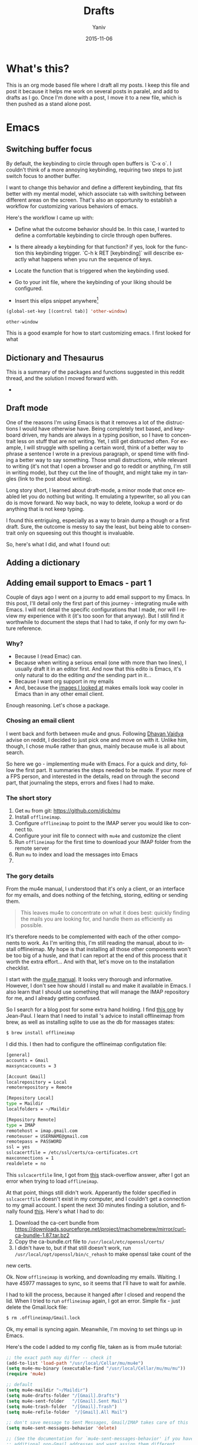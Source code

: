 #+TITLE:      Drafts
#+AUTHOR:	Yaniv
#+EMAIL:	yanivdll@gmail.com
#+DATE:     2015-11-15
#+URI:        
#+KEYWORDS:   
#+TAGS:       
#+LANGUAGE:    en
#+OPTIONS:     H:3 num:nil toc:2 \n:nil ::t |:t ^:nil -:nil f:t *:t <:t
#+DESCRIPTION: 

* What's this?
  This is an org mode based file where I draft all my posts. I keep this file and post it because it helps me work on several posts in paralel, and add to drafts as I go. Once I'm done with a post, I move it to a new file, which is then pushed as a stand alone post. 
  # I will need to link for the workflow of how to turn a draft into a final, published article. 
* Emacs
** Switching buffer focus
   By default, the keybinding to circle through open buffers is `C-x o`. I couldn't think of a more annoying keybinding, requiring two steps to just switch focus to another buffer. 

   I want to change this behavior and define a different keybinding, that fits better with my mental model, which associate ~tab~ with switching between different areas on the screen. That's also an opportunity to establish a workflow for customizing various behaviors of emacs. 

   Here's the workflow I came up with:
   - Define what the outcome behavior should be. In this case, I wanted to define a comfortable keybinding to circle through open bufferes.
   # In my case

   - Is there already a keybinding for that function? if yes, look for the function this keybinding trigger. `C-h k RET [keybinding]` will describe exactly what happens when you run the sequence of keys.
   # In my case

   - Locate the function that is triggered when the keybinding used.
   # In my case...

   - Go to your init file, where the keybinding of your liking should be configured.

   - Insert this elips snippet anywhere[fn:1]
   #+BEGIN_SRC emacs-lisp
(global-set-key [(control tab)] 'other-window)
   #+END_SRC

   #+RESULTS:
   : other-window


   This is a good example for how to start customizing emacs. I first looked for what










** Dictionary and Thesaurus
   This is a summary of the packages and functions suggested in this reddit thread, and the solution I moved forward with.

   - 

** Draft mode
   One of the reasons I'm using Emacs is that it removes a lot of the distructions I would have otherwise have. Being completely text based, and keyboard driven, my hands are always in a typing position, so I have to concentrait less on stuff that are not writing. 
   Yet, I still get distructed often. For example, I will struggle with spelling a certain word, think of a better way to phrase a sentence I wrote in a previous paragraph, or spend time with finding a better way to say something. Those small distructions, while relevant to writing (it's not that I open a browser and go to reddit or anything, I'm still in writing mode), but they cut the line of thought, and might take my in tangles (link to the post about writing). 

   Long story short, I learned about draft-mode, a minor mode that once enabled let you do nothing but writing. It emulating a typewriter, so all you can do is move forward. No way back, no way to delete, lookup a word or do anything that is not keep typing.

   I found this entriguing, especially as a way to brain dump a though or a first draft. Sure, the outcome is messy to say the least, but being able to consentrait only on squeesing out this thought is invaluable. 

   So, here's what I did, and what I found out:


** Adding a dictionary

** Adding email support to Emacs - part 1
   Couple of days ago I went on a journy to add email support to my Emacs. In this post, I'll detail only the first part of this journey - integrating mu4e with Emacs. I will not detail the specific configurations that I made, nor will I review my experience with it (it's too soon for that anyway). But I still find it worthwhile to document the steps that I had to take, if only for my own future reference.

*** Why?
    - Because I (read Emac) can.
    - Because when writing a serious email (one with more than two lines), I usually draft it in an editor first. And now that this edito is Emacs, it's only natural to do the editing /and/ the sending part in it...
    - Because I want org support in my emails
    - And, because the [[https://www.google.com/search?q%3Demacs%2Bemail%255C&client%3Dsafari&rls%3Den&source%3Dlnms&tbm%3Disch&sa%3DX&ved%3D0ahUKEwjSnqe8ys_JAhXH2D4KHYPAD4kQ_AUIBygB&biw%3D1496&bih%3D1003#tbm%3Disch&q%3Demacs%2Bemail][images I looked at]] makes emails look way cooler in Emacs than in any other email client.

    Enough reasoning. Let's chose a package.

*** Chosing an email client
    I went back and forth between mu4e and gnus. Following [[http://codingquark.com/setting-up-gnus-in-emacs/][Dhavan Vaidya]] advise on reddit, I decided to just pick one and move on with it. Unlike him, though, I chose mu4e rather than gnus, mainly because mu4e is all about search.

    So here we go - implementing mu4e with Emacs. For a quick and dirty, follow the first part. It summaries the steps needed to be made. If your more of a FPS person, and interested in the details, read on through the second part, that journaling the steps, errors and fixes I had to make.


    # Add an assumption that we use [[http://brew.sh][homebrew]].

*** The short story
    1. Get ~mu~ from git: https://github.com/djcb/mu
    2. Install ~offlineimap~.
    3. Configure ~offlineimap~ to point to the IMAP server you would like to connect to.
    4. Configure your init file to connect with ~mu4e~ and customize the client
    5. Run ~offlineimap~ for the first time to download your IMAP folder from the remote server
    6. Run ~mu~ to index and load the messages into Emacs
    7. 

*** The gory details
    From the mu4e manual, I understood that it's only a client, or an interface for my emails, and does nothing of the fetching, storing, editing or sending them. 

    #+BEGIN_QUOTE
    This leaves mu4e to concentrate on what it does best: quickly finding the mails you are looking for, and handle them as efficiently as possible.
    #+END_QUOTE

    It's therefore needs to be complemented with each of the other components to work. As I'm writing this, I'm still reading the manual, about to install offlineimap. My hope is that installing all those other components won't be too big of a husle, and that I can report at the end of this process that it worth the extra effort... And with that, let's move on to the installation checklist.

    I start with the [[http://www.djcbsoftware.nl/code/mu/mu4e/Installation.html#Installation][mu4e manual]]. It looks very thorough and informative. However, I don't see how should I install ~mu~ and make it available in Emacs. I also learn that I should use something that will manage the IMAP repository for me, and I already getting confused.

    So I search for a blog post for some extra hand holding. I find [[http://blog.developwithpassion.com/2013/05/02/getting-up-and-running-with-a-sane-mutt-setup/][this one]] by Jean-Paul. I learn that I need to install 's advice to install offlineimap from brew, as well as installing sqlite to use as the db for massages states:

    #+BEGIN_SRC bash
$ brew install offlineimap
    #+END_SRC

    I did this. I then had to configure the offlineimap configutation file:
    #+BEGIN_SRC bash
[general]
accounts = Gmail
maxsyncaccounts = 3

[Account Gmail]
localrepository = Local
remoterepository = Remote

[Repository Local]
type = Maildir
localfolders = ~/Maildir

[Repository Remote]
type = IMAP
remotehost = imap.gmail.com
remoteuser = USERNAME@gmail.com
remotepass = PASSWORD
ssl = yes
sslcacertfile = /etc/ssl/certs/ca-certificates.crt
maxconnections = 1
realdelete = no
    #+END_SRC


    This ~sslcacertfile~ line, I got from [[http://superuser.com/questions/927632/configuring-offlineimap-for-gmail-ssl-error][this]] stack-overflow answer, after I got an error when trying to load ~offlineimap~.

    At that point, things still didn't work. Apperantly the folder specified in ~sslcacertfile~ doesn't exist in my computer, and I couldn't get a connection to my gmail account. I spent the next 30 minutes finding a solution, and finally found [[http://lists.alioth.debian.org/pipermail/offlineimap-project/2014-August/004916.html][this]]. Here's what I had to do:

    1. Download the ca-cert bundle from [[https://downloads.sourceforge.net/project/machomebrew/mirror/%0Acurl-ca-bundle-1.87.tar.bz2][https://downloads.sourceforge.net/project/machomebrew/mirror/curl-ca-bundle-1.87.tar.bz2]]
    2. Copy the ca-bundle.crt file to ~/usr/local/etc/openssl/certs/~
    3. I didn't have to, but if that still doesn't work, run ~/usr/local/opt/openssl/bin/c_rehash~ to make openssl take count of the
    new certs.

    Ok. Now ~offlineimap~ is working, and downloading my emails. Waiting. I have 45977 massages to sync, so it seems that I'll have to wait for awhile.

    I had to kill the process, because it hanged after I closed and reopend the lid. When I tried to run  ~offlineimap~ again, I got an error. Simple fix - just delete the Gmail.lock file:

    #+BEGIN_SRC bash
$ rm .offlineimap/Gmail.lock
    #+END_SRC


    Ok, my email is syncing again. Meanwhile, I'm moving to set things up in Emacs.

    Here's the code I added to my config file, taken as is from mu4e tutorial:

    #+BEGIN_SRC emacs-lisp
;; the exact path may differ -- check it
(add-to-list 'load-path "/usr/local/Cellar/mu/mu4e")
(setq mu4e-mu-binary (executable-find "/usr/local/Cellar/mu/mu/mu"))
(require 'mu4e)

;; default
(setq mu4e-maildir "~/Maildir")
(setq mu4e-drafts-folder "/[Gmail].Drafts")
(setq mu4e-sent-folder   "/[Gmail].Sent Mail")
(setq mu4e-trash-folder  "/[Gmail].Trash")
(setq mu4e-refile-folder  "/[Gmail].All Mail")

;; don't save message to Sent Messages, Gmail/IMAP takes care of this
(setq mu4e-sent-messages-behavior 'delete)

;; (See the documentation for `mu4e-sent-messages-behavior' if you have
;; additional non-Gmail addresses and want assign them different
;; behavior.)

;; setup some handy shortcuts
;; you can quickly switch to your Inbox -- press ``ji''
;; then, when you want archive some messages, move them to
;; the 'All Mail' folder by pressing ``ma''.

(setq mu4e-maildir-shortcuts
    '( ("/INBOX"               . ?i)
       ("/[Gmail].Sent Mail"   . ?s)
       ("/[Gmail].Trash"       . ?t)
       ("/[Gmail].All Mail"    . ?a)))

;; allow for updating mail using 'U' in the main view:
(setq mu4e-get-mail-command "offlineimap"
    #+END_SRC

    Didn't work. I had to install mu from git:

    #+BEGIN_SRC bash
$ git clone https://github.com/djcb/mu.git
    #+END_SRC

    Then, continue to follow the mu manual, and build mu. Only that before that, I had to install ~libtool~ (don't ask me what it is...).

    #+BEGIN_SRC bash
$ brew install libtool
    #+END_SRC

    And now, building mu works:

    #+BEGIN_SRC bash
$ autoreconf -i && ./configure && make
    #+END_SRC

    I hope that's the last stradle... I couldn't make the ~mu4e~ command to work from within Emacs. Did some more digging, and found that I should add the path to the ~mu4e~ folder, which is outside of my ~/.emacs.d~ folder. On top of that, I had to define the excecutable. Anyway, here are two additional lines of code that I added to my config:
    #+BEGIN_SRC emacs-lisp
(add-to-list 'load-path "/usr/local/Cellar/mu/mu4e")
(setq mu4e-mu-binary (executable-find "/usr/local/Cellar/mu/mu/mu"))
    #+END_SRC

    And now (drums....):
    #+BEGIN_SRC bash
/usr/local/Cellar/mu/mu/$ ./mu index
    #+END_SRC

    Haleluya! run ~M-x mu4e~ again, and here's what I get:

    http://media.prodissues.com/images/2015/12/mu4e_first_screen.png

*** Resources
    - [[http://www.djcbsoftware.nl/code/mu/mu4e/index.html#SEC_Contents][Mu4e manual]]
    - Answer for how to make openssl work - http://lists.alioth.debian.org/pipermail/offlineimap-project/2014-August/004916.html
    - [[Http://pragmaticemacs.com/emacs/master-your-inbox-with-mu4e-and-org-mode/][Master Your Inbox With Mu4e And Org-Mode]]
** Commands to move between frames
   Now that I've started to use mu4e for my emails, I want to keep my inbox open in a seperate frame, and the documents that I'm working on in another. I'm looking for a simple way to move from one frame to the other.
*** Reference
    https://www.gnu.org/software/emacs/manual/html_node/emacs/Frame-Commands.html
** Setting Emacs on Mac for Python


*** What do I try to achive with this integration?
    #+DATE: 2015-11-06

    - Python syntax highlighting
    - Auto-complition, including for default and 3rd party packages
    - Evaluate code in a seperate, horizontal buffer (like I did in CodeRunner)


    I recently moved all my writing to emacs, and since I do, or should I say - try to do some python coding -  I searched for a tutorial on how to customize emacs as a Python editor. 

    Before emacs, the litle Python I wrote, was done with CodeRunner and Sublime Text, but mostly in the out-of-box IDLE. Each one of these enviornemt lacked something, so I didn't have any strings attached when I decided to move my coding to emacs.

    I started to google things like "setting emacs for python on mac", but I didn't find one tutorial that could walk me through the entire configuration. I did find some useful sprinkles of tips and information. 

    # Give an exapmles for useful posts. Jesika is one, the video of the Japanese guy is another.

    anything relevant. So instead of keep looking, I decided to figure it out myself, and write a tutorial on it, so other in my position have a better start than I had. 
** Load dired-x by default                                            :emacs:
   There are times when I want to take a peek at a file's underlying folder. I might want to open another file from that folder, do a quick rename or just get myself oriented about where the file I'm working on lives.

   I learned that there is a [[http://www.cs.washington.edu/acm/tutorials/editors/dired-refcard.gnu.pdf][keybinding]] for it, but that I can use this keybinding only if I have dired-x enabled. 

   After some googling I learned that dired-x is part of emacs, and there is no need to install anything. I needed, however, to enable it somehow[fn:2]. A little more digging till I found in the [[http://www.gnu.org/software/emacs/manual/html_node/dired-x/Optional-Installation-Dired-Jump.html][dired manual]] the following code snippet that will auto load the package:

   #+BEGIN_SRC emacs-lisp
(autoload 'dired-jump "dired-x"
  "Jump to Dired buffer corresponding to current buffer." t)

(autoload 'dired-jump-other-window "dired-x"
  "Like \\[dired-jump] (dired-jump) but in other window." t)

(define-key global-map "\C-x\C-j" 'dired-jump)
(define-key global-map "\C-x4\C-j" 'dired-jump-other-window)
   #+END_SRC  

   And now, ~C-x C-j~ will open the folder of the current file. ~C-x 4 C-j~ will open the folder in a different window.


** Bidirectional Editing
   I rarly write in hebrew, but now that I've started to use emacs for emails, sometime I'll have to answer an email in my native language. Writing in Hebrew is a challange because of its right-to-left nature that tend to break everything... for years I couldn't use mac for that reason.

   It turned out to be an easy enought to set Emacs to respect my Hebrew, and even to make it play nice when it's surrounded by other languages.

*** References
    - Emacs manual - https://www.gnu.org/software/emacs/manual/html_node/emacs/Bidirectional-Editing.html
    - 
** Orgmode
*** Pelican + Orgmode                                       :orgmode:pelican:
    For awhile now I'm trying to create a workflow for writing and publishing a blog post. Here is a list of my requirments:
    1. The source should be in a text based format, so text, markdown or org, each will be good.
    2. I would like to be able to manage and edit from one folder, preferable the folder where I have all my notes.

    Until recently, I wrote my articles in markdown. When I was done with the article, I copied it to the content folder in my pelicon based blog. I then run `make html` to process the source into a static html, and when I was sutisfied with the piece, I would have pushed the pelican output folder to aws, where my blog is hosted.

    Rarely was I satisfied with the piece when copying it to the pelican folder. Many times I had to do some final editing. Since I edited my original text in a a markdown editor, and the code for the site in Sublime Text, I was inclined to the open the article in Sublime, cause mose of the times I was already there, messing with other code, and do the changes on the spot. In that broken workflow, I was left with two copies for each of my posts. Most of the times these copies weren't identicle. So, once copying a post into pelican, I couldn't trust that I can edit the original post, but had to go back to the content folder, and open the post there. That turned my central note folder useless when it came to managing my posts. 

    I recently started to work with emacs, and move a lot of my text based activities to it. And so working on the site and on articles are done at the same place. 

    I still want to keep a version of my posts in dropbox though, so I still want to have some kind of export workflow in place. This is also true since I want to start writing my posts in org, which isn't supported out of the box by pelican.

    So after a long introduction, the problem I'm trying to solve is 

***** How to export a post from my dropbox folder to the content folder in Pelican?
      I want to have the editable format of the article available only in one place. What I've experienced so far was that I started an article in my notes folder, at first through nvAlt and then moved to emacs and deft. When I thought I was done and moved the article to the content 
**** Configure Org mode to publish (in general)
     This is a straight forward customization. I had to follow the tutorial.

**** Configure the html export to pelican
**** Importing html file into Pelican
     It turns out importing to pelican is harder than I expected.

     But, the export doesn't work as I thought it will. The problem was that the header that Pelican expect, wasn't translated in a way it can work with. So as a result, the file that was created in the Pelican content folder wasn't compiled to the output.

**** Trying an import to markdown
     HTML publishing didn't work for now. Before trying to work on the main problem, which is the header of the file, I'll try to do a markdown export and see that it works. If it does, I might keep it like that and work with org to markdown.

     Markdown export doesn't work well also. Two issues that I had:
     - Org add the outline of the post on top. This is annoying, but I'm sure I can find the solution easily, but not at the moment.
     - The bigger issue is that I can't seem to be able to pass the head meta tags that Pelican expects to get and process.

     Hitting the wall. Markdown export doesn't work either.

**** Trying the org-export
     I tried to follow [[http://nhoffman.github.io/borborygmi/getting-started.html][this article]] but wasn't able to make it work. I cloned [[https://github.com/nhoffman/org-export][the repository]] and made the export. But still, the header meta wasn't included in the output HTML. Now the post mentioned another utility that was "easily" created to do that, but it's not included, so what's the point in the article...?


     So, just as I'm about to give up, I found a way that allows me to pass header parameters to the html output. Now, I can have org communicate with pelican. I don't like this solution that much, because it clatters my org file with markup, but this is something I can live with.

     [[https://github.com/fniessen/org-html-themes/blob/328260286c89aa0b8a4f3bd6be902de50da696bf/setup/theme-bigblow-local.setup][reference to how the header tag looks like]]

     Now, I'm only missing the syntax highlighting in the output file, the one that goes to the site.
     Found a solution for that. I had to include htmlize, and now I can export or files into html! yay.

     Next problem to solve:
     Footnotes are shown awkwardly. I've looked for a setting that will allow me to remove the footnote header. Found this variable "Org Footnote Section" and removed the "Collect footnotes under heading" to nil. I'm going to restart emacs and see what happens. Finger crossed...

     Oh wow. I found the tresure! I went to emacs settings and searched for "org html export". I found that I can control evry element of the export, including how the footnotes section will be formated. But I'm greedy, and now looking for header construction, in a way that I can include tags or meta headers in markdown or org format, and have them translate into header tags. This way I won't have to include ugly markups in my source files.

     Found [[https://pavpanchekha.com/blog/org-mode-publish.html][another article]] that was helpful in understanding how ord export works, and include some tips on setting up the publishing hook for git - export the site whenever I do a commit. I might get back to it at some point.
 

     Ok, I think I got to the end of the journey. I found out that after all the trubles that I went through, there is a [[https://github.com/getpelican/pelican-plugins/tree/master/org_reader][plugin for pelican]]. How stupid am I not to figure it out. And more than that - the plugin set in my computer all this time... so reading [[http://msnyder.info/posts/2013/12/introducing-pelicorg/][this post]] walked me through the setup, and now I can have my org files directly in my pelican content directory. Halelluya!!!

     One last obsecal. That damn syntaxy highlighting thing went away again. I think the first article I read had a solution for that. I'll go check it out again.

     Yes, Yes, Yes! adding this simple  (require 'color-theme-github) did the trick, and now my implementation is done.

     And now that I can have my org files directly in pelican, I can actually save also this pipeline posts file there, only in dradt mode.

**** References
     - [[http://orgmode.org/worg/org-tutorials/org-publish-html-tutorial.html][Publishing orgmode files to HTML]]
     - [[http://orgmode.org/worg/org-tutorials/org-jekyll.html][Using org with Jekyll]] - This is a good reference to setup the publishing of the org files to the content folder in Jekyll. It seems that with pelican, the setup will be very similar.

     - mention the good tutorial [here](http://nhoffman.github.io/borborygmi/getting-started.html)
**** Merging Drafts Into One Orgmode File
     Up until now my writing workflow included creating new file for each post I started to write. I gave those drafts a file name starting with "post -". This way it was easy to sift through my posts ideas in nvAlt. 

     Recentely, I moved to emacs, and was drawn into orgmode. I now write everything in org. Org is the best outliner I worked with, and so when I read [Sacha's]() tip on managing all her posts-to-be in one org outline, I got curious. I started by outlining several new ideas that I had, and eventually decided to merge my entire collection of drafts into one org file.

**** Why is it a good idea?

     I started to do it, but realised quickly that it will be lame to manually copy and paste the content of some 30 files into one file. Inspired by the "Automate The Boring Stuff With Python" that I read couple of months ago, I thought this might be a good opportunity to implement what I learned. And so I went ahead and wrote the following script that scan my draft files, create a new outline header from the filename (minuse the "post - "prefix) and append the content of each file under the relevant header.

**** Exporting a post from org mode to pelican
     I'm trying to move my blog posts from markdown to org.

     Starting with an outline that is part of a bigger org file that holds all my drafts.
     In my Dropbox folder, I keep all my notes in a Notes/ folder. In that folder I created a sub-folder for all my posts. 

     I then killed the sub-tree that held my draft and yanked it into a new org file in the post folder. 

     Now, before exporting this post to an HTML in the pelican folder, I needed to add some meta data, especially date, which pelican is finicky about. 

     Ok, reporting failure on that for now. I didn't find a good reference to how I do the export to HTML, and what org headers I need to use to make the transition. And so I did for now, an export to markdown, saved the markdown in the Pelicon content folder and published from there.

     This is a bad compromise, because I had to do some modifications to the markdown document, such as adding 
*** Link to a specific subtree in another org file

*** Refile a Subtree to a New Org File
    I manage all my drafts for new posts in one file. This is an insperation from Sacha.
    So now, what I want to be able to do is refiling a subtree, which represent post's draft, to a new file that will turn to the final post.

    I googled it, and [[http://superuser.com/questions/373617/re-file-outline-tree-into-new-org-mode-file][here]] is the result I got. Reading through it makes me think that like integrating org with pelican, this isn't going to be a quick configuration, but will require some more involvemnt. I will therefore stash this modification, cause I have some more important things to work on at the moment...
*** Pass Org Header Parameters to Pelican
    After a long process of trying to integrate Org with Pelican, I landed on Pelican's [[https://github.com/getpelican/pelican-plugins/tree/master/org_reader][org_reader plugin]]. It works well and allows me to write my posts in orgmode. But as I gain more posts, I want to categorize and orginize them better. 

    Org_reader is quit limiting in the amount of header properties it allows to map. In fact it support only the ~title~, ~category~, ~date~ and ~author~. In fact, it maps org's ~category~ to pelican's ~tags~, while both org and pelican has the accurate property names for both tags and category.

    So, I decided to expand this plugin to support more properties (maybe all?). I don't know yet how to do it, whether I should simply change the package localy on my computer and risk breaking it when an update to this plugin is available, or do it the proper way - forking (either to add the missing functionality and then making a pull request, or use it as a starting point to an alternative version of the plugin).

    While the second route makes much more sence, it also mean that a quick and dirty solution isn't an option. And that means I have to learn, at least some, elisp. I'm not sure I'm ready for it at the moment.

    So, I'll put that project on a hold for now, and I'll start by setting my emacs environment to work with elisp - development and debugging. Yeah, I already see how I'm going to be sucked into learning elisp in no time... 

    *10 minutes later:*
    I forked the org_reader repository...

    *2 hours later:*
    Started to read [[https://github.com/hypernumbers/learn_elisp_the_hard_way]["Learning Elisp the Hard Way"]].

*** Links in orgmode

**** Create an external link
     The format for a link in org is:
     #+BEGIN_SRC 
[[link_url][description]]
     #+END_SRC

     I found it tricky to use this convention. The way I inclined to create links is to first construct he governing brackets, so to get something like [[][]][fn:4]. I'll then go and add the description and lastly the url. 

     The problem is that when I enter the description part, and move the point outside the description's enclosed paranthesees, the link changes, and all I can see is the description. In that view I can't modify the url part of the link.

     I found the answer in [[http://orgmode.org/guide/Link-format.html#Link-format][Org Mode Compact Guide]] 
     #+BEGIN_QUOTE

Org will recognize plain URL-like links and activate them as clickable
links. The general link format, however, looks like this: 

#+BEGIN_SRC 
[[link][description]] or alternatively [[link]] 
#+END_SRC

Once a link in the buffer is complete (all brackets present), Org will change the display so that ‘description’ is displayed instead of ‘[[link][description]]’ and ‘link’ is
displayed instead of ‘[[link]]’. To edit the invisible ‘link’ part, use
C-c C-l with the cursor on the link.

     #+END_QUOTE

     So now, instead of constructing the markup for a link, I simply type 'C-c C-l RET' at the point where I want the reference link to be inserted. In the prompt that shows in the mini-buffer, I enter the link's url and the description. I 

**** Remove a link
     I created a link, but want to remove the link, and keep only the description. Here's a function that I'll have to add to my init file. 

     #+BEGIN_SRC emacs-lisp
(defun afs/org-replace-link-by-link-description ()
    "Replace an org link by its description or if empty its address"
  (interactive)
  (if (org-in-regexp org-bracket-link-regexp 1)
      (let ((remove (list (match-beginning 0) (match-end 0)))
        (description (if (match-end 3) 
                 (org-match-string-no-properties 3)
                 (org-match-string-no-properties 1))))
    (apply 'delete-region remove)
    (insert description))))
     #+END_SRC

     I got this script from an answer in [[http://emacs.stackexchange.com/a/10714][stack-overflow]].
***** The want:
      I have a link that I've defined. Now I want to remove the link part, and remain only with the link's lable. So for example, if I have [[http://google.com][google]] linke, and I want to remove the underline url, but still keep the string google. 

****** Solution
       I bumped into a function that's doing it in the past. I'm not sure if I documented it or not, but I should return\search for it and grab the code...


*** Forking the org_reader plugin
    The goal is to be able to export org files simlessly to pelican. I want to have all the meta tags that Pelican allows, synced from org in Emacs.
    I will build on top of the org_reader plugin, and then decide if I make a pull request, or add my own version with attribution to the other plugin.

    Here's what I did:
**** Forked the org_reader plugin
**** Copied the plugin to a new folder - ort_to_pelican
**** Created a test blog in pelican
     I don't want to make changes that harm my current implementation. Want to create a clean environment to experimintations.
**** Find the touching point with org meta
     I found the part of the code where the plug in connect with the org export meta data. I switched the json to get static values, just to make sure I'm touching the right spot.

     Here's the before:
     #+BEGIN_SRC python
...
metadata = {'title': 'json_output['title']',
                    'tags': json_output['category'] or '',
                    'slug': slug,
                    'author': json_output['author'],
                    'date': json_output['date']}

        parsed = {}
        for key, value in metadata.items():
            parsed[key] = self.process_metadata(key, value)

        return json_output['post'], parsed
     #+END_SRC

     And the after:

     #+BEGIN_SRC python
...
 metadata = {'title': 'TITLE - This is a test of a static json',
                    'tags': 'emacs',
                    'slug': 'This is a test slug',
                    'author': 'Yaniv',
                    'date': '2015-11-11'}

        parsed = {}
        for key, value in metadata.items():
            parsed[key] = self.process_metadata(key, value)

        return json_output['post'], parsed

     #+END_SRC

     I changed the attributes of the json that probably feeds the pelican with static values. The resulted article showed those static attributes.

     Next.

**** Read the meta tags from the org post
     Instead of waiting for the meta tags to be exported from org, I'll go ahead and fetch them directly from the org file. The reason for going around the org export is that it's apis only expost subset of entities, while I want to support more properties.

**** Implemented the parsing method
     This method read the org file.
     It read lines and if a line is a property line, it breaks it into a dictionaty.

**** Need to map the resulting dictionary with the pelicon terminology.
**** Resources
     - Pelican documentation
       - [[https://github.com/getpelican/pelican-plugins/blob/master/Contributing.rst][Contributing a plugin]]
       - [[http://docs.getpelican.com/en/latest/contribute.html#using-git-and-github][Contributing guidelines]] and Contribution quality standards
     - A blog post about [[https://github.com/getpelican/pelican-plugins/tree/master/org_reader][pelican plugin tests]] 
     - Documentation for the [[https://github.com/getpelican/pelican-plugins/tree/master/org_reader][org_reader plugin]]
     - [[http://nhoffman.github.io/borborygmi/getting-started.html#sec-1-1][Creating a site with Pelican and org-mode]]
*** Inserting an inline image with org
    I'm trying to add an image from a url that will show inline (and not as a link). What I found in the org manual is how to do it with a local file, but it seems to not work with remote file, or with using ~http:~ instead of ~file:~.

    Here's what I found so far:


    Ok, I found this answer in [[http://stackoverflow.com/questions/9639425/org-mode-export-as-html-inline-images-displayed-and-linked][stack-overflow]] that worked for me. I think I made the wrong search, and the information that I got was about how to show images inline in an org file. While this might be useful, it wasn't exactly what I needed. I will explore the inline image display later on.
*** Orgmode - Presentation With Reavel
    I want to be able to write my presentation with text. I don't like doing my presentation with any of the ordinary apps because I end up spending most of my time on the look and feel rather than on the content, and on what I want to achive from the presentation.

    As I move more and more parts of my life to org, running presentations using it sounded like a good idea. I looked for plugins that I can use for that task. I used landslide with markdown before, the experience was ok. What I found for org, which work also with markdown, is Reveal. So I decided to give it a try.

**** Installation and configuration
     - Clone reveal into ~/dev/reveal. Here's a [[https://github.com/hakimel/reveal.js/releases/latest][link to the latest version]].
     - Configure org-reveal package in Emacs
       - First try: Add the following to my init file
	 #+BEGIN_SRC emacs-lisp
	(use-package ox-reveal
	:ensure t
	:config
	(setq org-reveal-root "~/dev/reveal/reveal.js"))
	 #+END_SRC

	 That didn't work. When evaluating my init file, it complained that the package isn't available.

       - Second try: Clone the org-reveal repository into my ~/.emacs.d/lisp/ folder  (that's were I place packages that I downloaded manually, i.e. not from one of the  package hubs). That didn't work either. My init loaded without problem, but the  org-reveal package didn't.

       - Third try: I commented the use-package config, and used the ordinary require:
	 #+BEGIN_SRC emacs-lisp
	      (require 'ox-reveal)
	 #+END_SRC
	 This time it worked.

     - Try it out - Seems that the package is now loading. So I created a test presentation, like this one:
       #+BEGIN_SRC org
	 * Slide 1
	 * Slide 2 
	 ** Slide 2.1
	 ** Slide 2.2
	 * Slide 3
       #+END_SRC

     I then called ~org-reveal-export-to-html~, but got an error ~Symbol's function definition is void: org-export-get-referenc~. Not sure why... Taking a step backward, to read the documentation again, and see where did I take the wrong step.



**** Reference 
     - [[http://jr0cket.co.uk/2013/10/create-html5-presentations-emacs-revealjs.html.html][Create HTML5 Presentations Easily With Emacs and Reveal.js]]
*** Add footnote within the same section
    This way I can add footnotes to a post while still in draft stage and page.

** Themes
*** Flip between light and dark themes
    I want to creat a function that flip between light and dark thems.
    - Choose the themes I want to flip through.
    - Create a variable that will hold the name of the current theme, so I can switch it with a keybinding. 
*** Add Solarized theme to emacs
    I fell in love with that theme. 
    I installed the solarized theme from elpa (github repo [[https://github.com/bbatsov/solarized-emacs][here]])
    This was very easy, but the problem was that the headers in org mode didn't adhear to the theme.
    I tried this package: https://github.com/sellout/emacs-color-theme-solarized, but couldn't make init to load the theme correctly. I also didn't want to change my path to themes to that theme's folder, because I might want to add more themes to that path, and the ~custom-theme-directory~ doesn't seem to be a list.

    So now I found this post - https://blog.sleeplessbeastie.eu/2014/06/09/how-to-use-solarized-theme-in-emacs/.
    I hope this article will be helpful. It wasn't.

    Both Sacha's configuration, and the article I read didn't help. It seemed that I have a cumborsum variable of the header that inherited it's value, and overriden the theme.

    Eventually, like many other questions, I found a solution in an answer at [[http://emacs.stackexchange.com/a/16873/10150][stack-overflow]]. I had to use the first repo, and add this line to the init:

    #+BEGIN_SRC emacs-lisp
(setq solarized-scale-org-headlines nil)
    #+END_SRC
** Experimitation with Spacemacs
   - Note taken on [2015-11-16 Mon 14:45] \\
     Start

   The other day I added @melpa_emacs to my emacs twitter list, so now I can see every new package or update that is submitted to melpa.

   One of those packages is [[https://github.com/TheBB/spaceline][spaceline]]. I didn't know what it is, but saw that it has many downloads (relatively). I was intrigued to learn more. Realized it a package that imitates the look and feel of spacemacs mode-line. Hmmm... Spacemacs. Should I try it? afterall it aims to combine the benefites of vim and emacs. Since I use Evil mode, I thought it might be a good idea to take spacemacs for a spin. 

   I was relactunt to do it in the past, because spacemacs is known for the amount of packages it adds by default, and I liked the idea of controling and growing the emacs installation and customization with me. My curiosity won, and I cloned spacemacs. 

   I loaded it, but figured it will ential another phase of learning completly new product, and decided it's not the right time for me to start that journey. Especially as I'm starting to feel more comfortable with emacs "vanilla".

   So, I backed up the spacemacs folder and stashed it for now. I'll probably want to get back to it at some point in the future. I hope that by then I'll have more capacity to learn new things, and be even more proficient with emacs.
 
** Add several folders to deft
*** Question
    - How do I pass a list of folders so deft search in them?


*** Answer
    There is no way to specify more than one folder. The variable name hint to that - it called setq deft-directory - note directory in singular rather than plural[fn:3]
*** Reference
    - [[http://jblevins.org/projects/deft/][Deft documentation page]]
** TODO Undo tree mode
   Copied the setting from Sacha's config file - http://pages.sachachua.com/.emacs.d/Sacha.html#orgheadline158
   Need to learn a little more how to use it.

** How to modify emacs window so the buffer have right and left margins
   There is the set-left-margin, but this modify the actual text in the buffer. I want to change the window, so it will not affect the actual text within the buffer.

* Prodissues
** Adding a tag cloud
   - There's a plugin for that
   - [[http://www.stevenmaude.co.uk/posts/restoring-a-tag-cloud-dispersed-by-pelican-360][Here's a post about how to use the plugin]]
** Add inline footnotes
   Yesterday I got a feedback from a friend who read [[http://prodissues.com/2015/11/developer_for_a_day.html][this post]]. Her feedback was that she would have liked to be able to read the footnotes inline, instead of having to scroll all the way down the article. That's a good feedback, and I want to think of ways to adderss it. One way will be to add a tooltip to the footnote reference.

*** Reference
    - [[http://syeong.jcsg.com/2012/07/07/footnote-tooltips/][Tooltips using jQuery]] -  - this article describes the use of only tooltips, not together with footnotes.
    - [[http://syeong.jcsg.com/2012/07/07/footnote-tooltips/][Footnote Tooltips using jQuery]]


* Code
** Integrating Sphere with Alfred
   We have a hackathon
** Adding scheduled job in mac
   I want to run the ~offlineimap~ every x minutes. For that I can use either keyboard maestro or LaunchAgent. Need to decide on an approach.
** How to figure out the size of a folder from terminal
   Here's a quick way to find the size of a folder, via terminal


   #+BEGIN_QUOTE
   The command ~du~ "summarizes disk usage of each FILE, recursively for directories," e.g.,

   #+BEGIN_SRC sh 
du -hs /path/to/directory
   #+END_SRC

   - ~-h~ is to get the numbers "human readable", e.g. get 140M instead of 143260 (size in KBytes)
   - ~-s~ is for summary 

   (otherwise you'll get not only the size of the folder but also for everything in the folder separately)
   #+END_QUOTE

   [[http://askubuntu.com/a/1226][source]] to the answer in stack-overflow.

** Writing a python script for Lorem Ipsum
   I want to be able to get a Lorem Ipsum text in varying length. I think I can write a small script to do it. I will be able to run it using alfred, with an argument for the number of words I would like to get.

* Work
** Elastic Search is amazing

*** Fraking
    Few years ago, gas prices went beserk, to well over 150$ a barrle. It seemed as if oil will be over in just a few years. Might be good news for some, but that's not the argument I'm trying to get at.

    Anyway, just as it seemed that we are forced into a oil-less economy, and started to think of sustainable energy resources, fraking started to cought out steam as a way to access deep layers of pockets of gas and oil. Suddenly oil resovoure quadrupled(?)

    # oil reservoir with and without fracking - what's the differenct?

    Again, I'm not an anti inviormentalist, so get of my back. What I'm trying to get at is that Elastic Search is like fraking, just without all the bad things that comes with it. Let me share with you how ES feels like from a product point of view.

*** It took us almost a month to drill a report

*** It took us a year to create a pool of content, and it's very limited.

*** Elastic search brings all though resources to the ground level
    Now, with easy to use interface, even non-technocal people can dig the data and play with it. Suddenly we have milions of documents at the tip of our finger, and I can search for documents in with any filter I'm interested in, just like I can do with Google, only that I know that I will get content in return.


    #+BEGIN_SRC js 
{
  "size": 75,
  "query": {
    "filtered": {
      "query": {
        "range": {
          "Leiki.Metallica": {
            "gte": 0.5
          }
        }
      },
      "filter": {
        "term": {
          "langId": "en"
        }
      }
    }
  }
}
    #+END_SRC

** Getting Feedback from users and customers
*** Intro
    A friend of mine asked me the other day how do we collect feedback from clienct, and how do we incorporate this feedback in our product roadmap. My immediate response was that we do collect feedback. This feedback includes not only meetings with clients, but mainly ....

    But my answer got me thinking. Do we really don't collect feedback? are we really driven only by a vision, thinking that we have all the answers, and only building something with the hope that everyone will understand it at the end of the day? and when I thought about it deeper, the answer become No. Absolutly not. 


*** Feedback /is/ part of our process, even if we don't think of it as such
    A feedback loop is essential to everything I do, whether it's through direct partners' feedback, user testings, a\b testing or data analysis. Here are just few examples for the type of feedback we collected, what we learned from it, and how it influenced our product.

*** Examples
**** Direct to consumers first
     We started with direct to consumer products, such as a Firefox and chrome extensions. While the initial UI\UX were driven by our experience working with publishers, we quickly revised it after gathering data from user feedback that was collected through user testing, engagement data (mainly google analytics) and a\b testing.

     The feedback we gathered showed us a mixed picture. On the one hand, we satisfied a (small) segment of the users we saw. On the other hand, data showed that our building a d2c from scratch will not be sustainable. Our cost per user was way over the LTV.

**** NTDs
     That led us to two main decisions. 1) We should build our distribution first and a destination second and 2) everything we build should be reusable (i.e. API driven). With that decision, we had to first chose the types of partners that will see the value in what we're building. After numerous meetings with different partners that have different goals, we selected partners who care mostly about engagement and audience growth (rather than pure monetization). Our initial partners were companies, usually technology driven, that don't produce their own content, but want to use content to drive engagement and retention. 

     Working with those partners, we learned about the KPIs they're interested in, and capabilities they would like to have. For example, one partner wanted to create an on-boarding experience to a content hub they were planning to build inside their app. They wanted to leverage our platform to power the content, but also to allow users to control the sites and categories of content they being recommended with. This request led us to expand our platform and expose a set of APIs that enable this functionality. Today, those APIs play an important role in our story.

**** Back to publishers
     As we've started to scale our pilot with partners, we found that our vision and the platform we've built aligns well also with a certain segment of publishers - small, "high brow" publishers that produce premium content for niche audience. Meetings and brainstorming with such partners, we learned that taking an API route isn't practical, because they usually don't have the technical capabilities to integrate with our platform through an API. That led us to work on a JS based solution, with the goal of minimizing time to deployment, and the required technical skills to work with us.

     We launched that new product couple of weeks ago. You can take a look at [[http://firstround.com/review/slacks-first-product-manager-on-how-to-make-a-firehose-of-feedback-useful/][that article]] from First Round Review for an example how this product looks like (see the recommendation units on the sides and bottom of the article).

**** The hackathon as a feedback loop
     The development hub that I showed briefly yesterday, was driven by tons of user testings, spec reviews and demos we presented to partners. Last week, we conducted a dry run for that platform, in a hackathon we organized in our office. We invited external teams to hack and build with our APIs. The goal was to test how "self-servised" and self-explanatory the work with our platform and documentation is. 

     You can take a look at [[http://prodissues.com/2015/11/developer_for_a_day.html][that blog post]] for my personal lessons. But we had another, bigger and surprising take-away. Most of the teams in the hackathon chose to use one certain API, that we made available the night before the hackathon, just as a through away and as an afterthought, without knowing how it can really be leveraged. That was a unique way to learn about how our partners *really* want to use our platform, and where we might want to grow it.

*** Summary
 
* Workflows
** Remove HTML Files With Hazel
   Here's a simple Hazel rule I created in order to deal with superflous html files that are created whenever I do a file export from my ~\~/Dropbox/Notes~ folder.

   - [ ] I need to see how I set the rule so it monitor both files within the folder and within sub-folder in that folder.
     - Read through the hazel forum here: [[https://www.noodlesoft.com/forums/viewtopic.php?f%3D4&t%3D470][How to get Hazel to go into subfolders]]
* Other
** No Exuse to Blogging
   Few weeks ago I wrote about my experience learning to touch type. As part of the reading I did while writing it, I found [[http://sachachua.com/blog/2011/09/deliberate-practice-typing-faster-and-emacs/][this article]] by Sacha Chua. This was a good article that helped me cristilize /why/ it is important that I learn touch typing[fn:5]. I ended up spending almost an hour browsing in her site. The amount of resources, posts, tips and tutorials that she shares is humangous! 

   Now, it's not that I wouldn't have landed on her blog very soon after, even if I wouldn't have looked for touch type related articles. I would of because just a few days earlier, I started to look seriously at Emacs. And as it turned out, Sacha writes /alot/ about Emacs, and super involved in the Emacs community. So now I had two reasons to listen to what she has to say.

   And I'm happy that I did, because Sacha had an even more pivotal role in even more important aspect of what I do - writing. I found one in particular mode inspiring - the no excuses for blogging. 


   So here's how I felt after reading just a couple of insights from Sacha's ebook:


*** What is the question I would like to answer?
    - Which excuse are you working on first, or are there other things that
    are getting in your way?

*** Answer
    - I like a lot the write as you learn
    - Answer a question. This one is helpful in particular, because not only it helps with writing, but it also helps a lot to focus, and prioritize what I'm going to learn and write about. I simply have to come up with answers.j
    - Write about the stuff that you google for and find now satisfactory answer
    - Write for yourself, as a documentation or note to self

    Other things to mention -
    - I create an entry for any new thing I want to learn, explore or do. Doing so keeps me very focused, and goal oriented. It also force me to document the path that I take, so I don't loose myself and drift away without a destination. Best of all, it is all ready to be posted. Actually, it's already posted - I keep my draft file under the wip category in this blog, so everything that I work on, learn or write about is there. So when I'm done writing, all I have to do is move the relevant post to it's own page.

    This new workflow doesn't only produce tons of ideas to write about, it also make me write as I go, and be ready to publish when I'm done.

    I only ready few tips in Sacha's book. I coudn't move forward, not because it was boring, or not relevant. The oposite! the simple, yet so sharp and percise, that my brain was like:
  
    #+begin_html
    <img src="http://media.prodissues.com/images/2015/11/V64Vgdw_-_Imgur.gif" style="width:304px;height:228px;">
    #+end_html

    Those tips just poped up my brain, and let all my thoughts and ideas jusf flow into the page

    So do yourself a favor, and make sure to read that short ebook. If you're aspiring to write anything, it will probably be the most effective thing you'll read. Oh, and don't be as cheap as I was. I worth well over the 3$ I contributed to it...[fn:6]

** Don't Build a Dominos Pizza Company
   - Note taken on [2015-11-16 Mon 15:45] \\
     started writing this

   I want to follow up on my discussion with Elad today. I want to say something about us being the wrong people at the wrong phase of the company. But I also want to say that the company's going astray. I want to make a metaphor to Domino's pizza. I want to say that about 20 years ago dominoes was all about the pizza about making it the best pizza for their customers.
   The van over the years dominoes look for other ways to make revenue. Pizza wasn't necessarily the only thing they wanted to do in order to grow. So, new people who join dominoes wearing to miss surly passionate about pizza but passionate about making money. People probably join from McDonald's and brought with them the best way to do burgers in people join from K FC with recipes for chicken wings. So little by little those old people who cared about pizza is where less and less relevant. Not only that he cared about one thing but they were people of the past.

   What I want to say, is that those people might be the people of the past. It might be that Domino's is no longer at pizza place. But as a customer I don't know the hell what Domino's is you have no identity and it's not here to stay.

*** When Domino's pizza just started
    I'm sure they were all about the pizza. How to bake the best pizza, that will take over the world


*** At some point, pizza didn't take over the world

*** Domino's moved to another mode

*** Bring new people, who were more adapt to the new company
    But those people didn't have the initial dna of the early dominos days. They weren't passionate about the pizza, but about the business and about fixing this company.

*** From kfc, and macdonald
    Dominos hired people "who already did it". Some from KFC, some from macdonald. The early employees of dominos now were part of the past. They were naive, and didn't "grow" with the business. Sell only pizza is so 60s.

** Webarchive
   Just a reminder about this tool.

   Many times I find a link that seemed to be dead. I sigh disappointed and look for a new resource. Sometimes I recall this amazing site, tha

** It's not about you. It's about the topic.

   Recently I spend more and more time in social networks other than the ones like Twitter and FB, though I rarely used FB. But my point is that my attention shifted to other channels. 

   The results of that narcissism:
   - I started to use Reddit more, because I was interested in the topic.
   - I found it more and more engaging. I liked it, because it didn't feel like a waste of time. It's knowledge about the things I'm interested in. (Emacs, product management, writing).
   - Engagment led to participation.
   - But then the equation skewed. Instead of logging it and read the new posts, for days I would open Reddit and scroll to find my submissions. How many upvotes were added? Any new comments? I suddenly noticed that I scroll past days of discussion, just to selfishly check the status of *my* posts.
   - Than, few long days went by without me posting anything. Stat flattens. And suddenly I have less interest opening the app. No point, no one commented on what I said.

*** So what's the point I'm trying to make?
    Is it the obsession with self centric attention? Is it the tension between narcissism and essence

** Mechanical Keybords
*** Fixing the Apple Extended 2
**** Reference
     - [[https://mechanicalkeyboards.com/shop/index.php?l%3Dproduct_detail&p%3D483][Matias Standard Clicky Mechanical Switch - 5 Pack (Matias )]]
     - [[https://68kmla.org/forums/index.php?/topic/13901-how-to-repair-an-alps-keyswitch-in-15-steps/][How to repair an ALPS Keyswitch - In 15 Steps!]]
     - [[https://geekhack.org/index.php?topic%3D47674.0][Topic: Replacement Alps Switches? (geekhack.org)]]
     - [[https://www.youtube.com/watch?v%3DVoEMcT2KUDU][Replacing an alps switches (video)]]
** POST - how to make yourself look dumb

   So here's a very effective tip to how to expedite the first impression your communicating, down hill.

   Earlier today I met with several executives from a company that do mobile development. The goal of the meeting was to brainstorm ideas and ways we can collaborate.

   After some chitchat we started the meeting. Before any of the participants introduced themselves, let alone giving some context to the meeting, one of the executive said something like: 

   "So let me guess, your challenge in mobile is that you didn't figure out the creative to drive the monetization your partners are looking to drive"

   My respond was simple, yet somewhat blunt:
   "Wrong guess. Do you want to try again, or do you prefer I give some background and context?"

   From that moment on, I couldn't make myself listens and take things that came out from that guy's mouth seriously. Instinctively I shut my ears to his comments, filtering them and waiting for him to go silent and let other people talk.

   The takeaway:
   What a bad strategy it is to come to a discussion with prior conviction, and blah your assumption on the table, before hearing something or looking for clues from the other side. The stacks are too high. It's like sitting in the blackjack table and asking "hit me" before being felt for the first card.

   But this goes well beyond discussions. How many times did you see managers falling into this trap? Starting a new role with decisions and actions, before taking the time to learn and listen. 
   [add my essay to business school?]

* Footnotes

[fn:7] 

[fn:1] Just make sure you don't stepping inside of another decleration. 
# how can I make sure I'm not doing that?
[fn:2] The way [[http://www.emacswiki.org/emacs/DiredExtra#Dired_X][EmacsWiki]] suggests to enable it didn't work for me, because it requires to use dired before using dired-x. 

[fn:3] Note to self - is it a true assumption that I can tell from a variable name whether it can hold a list of only a single value?

[fn:4] I still follow a tip that I've learned from my C professor - always insert pairs - so I never have to worry about finding which parentheses I forgot to close.

[fn:5] Mainly to reduce friction in my thought process.

[fn:6] Sacha shares a way to read it for free, but I will let you search for it yourself, cause I really think she should get paid for her work.


